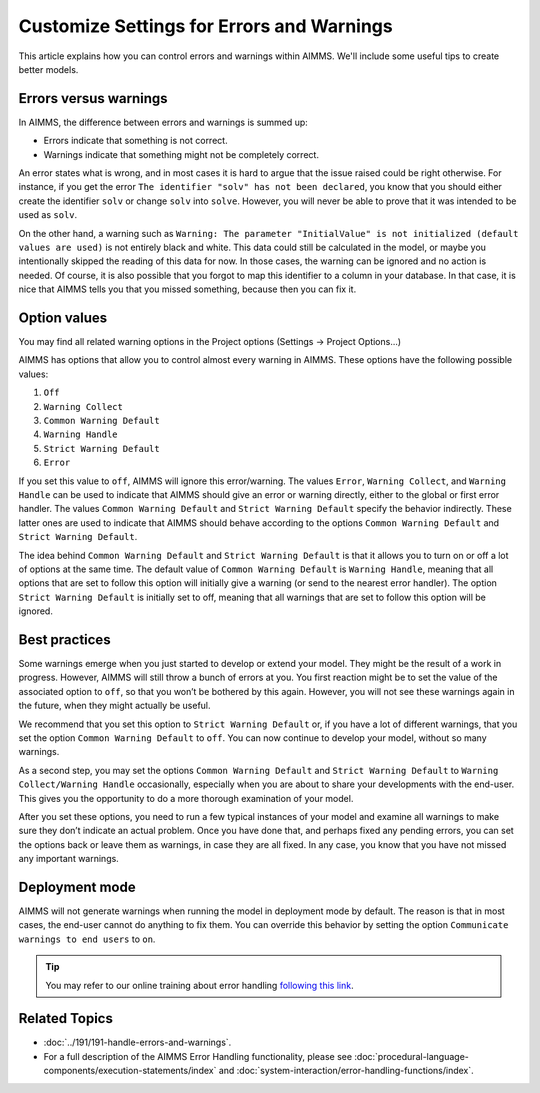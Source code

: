 Customize Settings for Errors and Warnings
===========================================

.. meta::
   :description: Managing various error settings.
   :keywords: Error handling, option settings 
   

This article explains how you can control errors and warnings within AIMMS. We'll include some useful tips to create better models.

Errors versus warnings
------------------------
In AIMMS, the difference between errors and warnings is summed up:

* Errors indicate that something is not correct.

* Warnings indicate that something might not be completely correct. 

An error states what is wrong, and in most cases it is hard to argue that
the issue raised could be right otherwise. For instance, if you get the
error ``The identifier "solv" has not been declared``, you know that you
should either create the identifier ``solv`` or change ``solv`` into
``solve``. However, you will never be able to prove that it was intended
to be used as ``solv``.

On the other hand, a warning such as ``Warning: The parameter
"InitialValue" is not initialized (default values are used)`` is not
entirely black and white. This data could still be calculated in the
model, or maybe you intentionally skipped the reading of this data for
now. In those cases, the warning can be ignored and no action is needed.
Of course, it is also possible that you forgot to map this identifier to
a column in your database. In that case, it is nice that AIMMS tells you
that you missed something, because then you can fix it.



Option values
--------------

You may find all related warning options in the Project options (Settings → Project Options...)

.. image:: images/UnitWarning.png

AIMMS has options that allow you to control almost every warning in
AIMMS. These options have the following possible values:

#. ``Off``

#. ``Warning Collect``

#. ``Common Warning Default``

#. ``Warning Handle``

#. ``Strict Warning Default``

#. ``Error``


If you set this value to ``off``, AIMMS will ignore this error/warning. The
values ``Error``, ``Warning Collect``, and ``Warning Handle`` can be used to
indicate that AIMMS should give an error or warning directly, either to
the global or first error handler. The values ``Common Warning Default``
and ``Strict Warning Default`` specify the behavior indirectly. These
latter ones are used to indicate that AIMMS should behave according to
the options ``Common Warning Default`` and ``Strict Warning Default``.



The idea behind ``Common Warning Default`` and ``Strict Warning Default`` is
that it allows you to turn on or off a lot of options at the same time.
The default value of ``Common Warning Default`` is ``Warning Handle``,
meaning that all options that are set to follow this option will
initially give a warning (or send to the nearest error handler). The
option ``Strict Warning Default`` is initially set to off, meaning that
all warnings that are set to follow this option will be ignored.

.. image:: images/ProjectOptions.png

Best practices
----------------------


Some warnings emerge when you just started to develop or extend your
model. They might be the result of a work in progress. However, AIMMS will still throw a bunch
of errors at you. You first reaction might be to set the value of the
associated option to ``off``, so that you won’t be bothered by this again.
However, you will not see these warnings
again in the future, when they might actually be useful.

We recommend that you set this option to ``Strict Warning Default`` or, if
you have a lot of different warnings, that you set the option ``Common
Warning Default`` to ``off``. You can now continue to develop your model,
without so many warnings.

As a second step, you may set the
options ``Common Warning Default`` and ``Strict Warning Default`` to
``Warning Collect/Warning Handle`` occasionally, especially when you are
about to share your developments with the end-user. This gives you the
opportunity to do a more thorough examination of your model.

After you set these options, you need to run a few typical instances of
your model and examine all warnings to make sure they don’t indicate an
actual problem. Once you have done that, and perhaps fixed any pending
errors, you can set the options back or leave them as warnings, in case
they are all fixed. In any case, you know that you have not missed any
important warnings.

Deployment mode
---------------

AIMMS will not generate warnings when running the model in deployment
mode by default. The reason is that in most cases, the end-user
cannot do anything to fix them.  You can override this behavior by setting the option ``Communicate warnings to end users`` to ``on``.

.. image:: images/enduser.png

.. tip::
    
    You may refer to our online training about error handling `following this link <https://aimms.getlearnworlds.com/course/error-handling>`__.
    
Related Topics
--------------

* :doc:`../191/191-handle-errors-and-warnings`.
* For a full description of the AIMMS Error Handling functionality, please see :doc:`procedural-language-components/execution-statements/index` and :doc:`system-interaction/error-handling-functions/index`.
